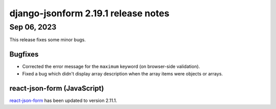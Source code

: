 django-jsonform 2.19.1 release notes
====================================


Sep 06, 2023
------------

This release fixes some minor bugs.


Bugfixes
^^^^^^^^

- Corrected the error message for the ``maximum`` keyword (on browser-side validation).
- Fixed a bug which didn't display array description when the array items were objects or arrays.


react-json-form (JavaScript)
^^^^^^^^^^^^^^^^^^^^^^^^^^^^

`react-json-form <https://github.com/bhch/react-json-form>`_ has been updated
to version 2.11.1.
